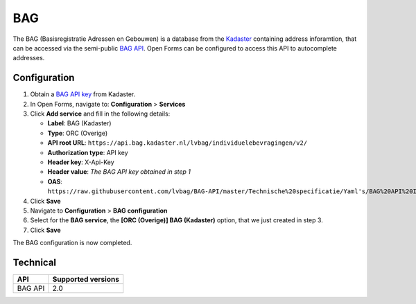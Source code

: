 .. _configuration_prefill_bag:

===
BAG
===

The BAG (Basisregistratie Adressen en Gebouwen) is a database from the
`Kadaster`_ containing address inforamtion, that can be accessed via the 
semi-public `BAG API`_. Open Forms can be configured to access this API to 
autocomplete addresses.

.. _`Kadaster`: https://www.kadaster.nl/


Configuration
=============

1. Obtain a `BAG API key`_ from Kadaster.
2. In Open Forms, navigate to: **Configuration** > **Services**
3. Click **Add service** and fill in the following details:

   * **Label**: BAG (Kadaster)
   * **Type**: ORC (Overige)
   * **API root URL**: ``https://api.bag.kadaster.nl/lvbag/individuelebevragingen/v2/``
   * **Authorization type**: API key
   * **Header key**: X-Api-Key
   * **Header value**: *The BAG API key obtained in step 1*
   * **OAS**: ``https://raw.githubusercontent.com/lvbag/BAG-API/master/Technische%20specificatie/Yaml's/BAG%20API%20Individuele%20Bevragingen/resolved/individuelebevragingen/v2/adressen.yaml``

4. Click **Save**
5. Navigate to **Configuration** > **BAG configuration**
6. Select for the **BAG service**, the **[ORC (Overige)] BAG (Kadaster)**
   option, that we just created in step 3.
7. Click **Save**

The BAG configuration is now completed.

.. _`BAG API`: https://bag.basisregistraties.overheid.nl/
.. _`BAG API key`: https://www.kadaster.nl/zakelijk/producten/adressen-en-gebouwen/bag-api-individuele-bevragingen


Technical
=========

================  ===================
API               Supported versions
================  ===================
BAG API           2.0
================  ===================
